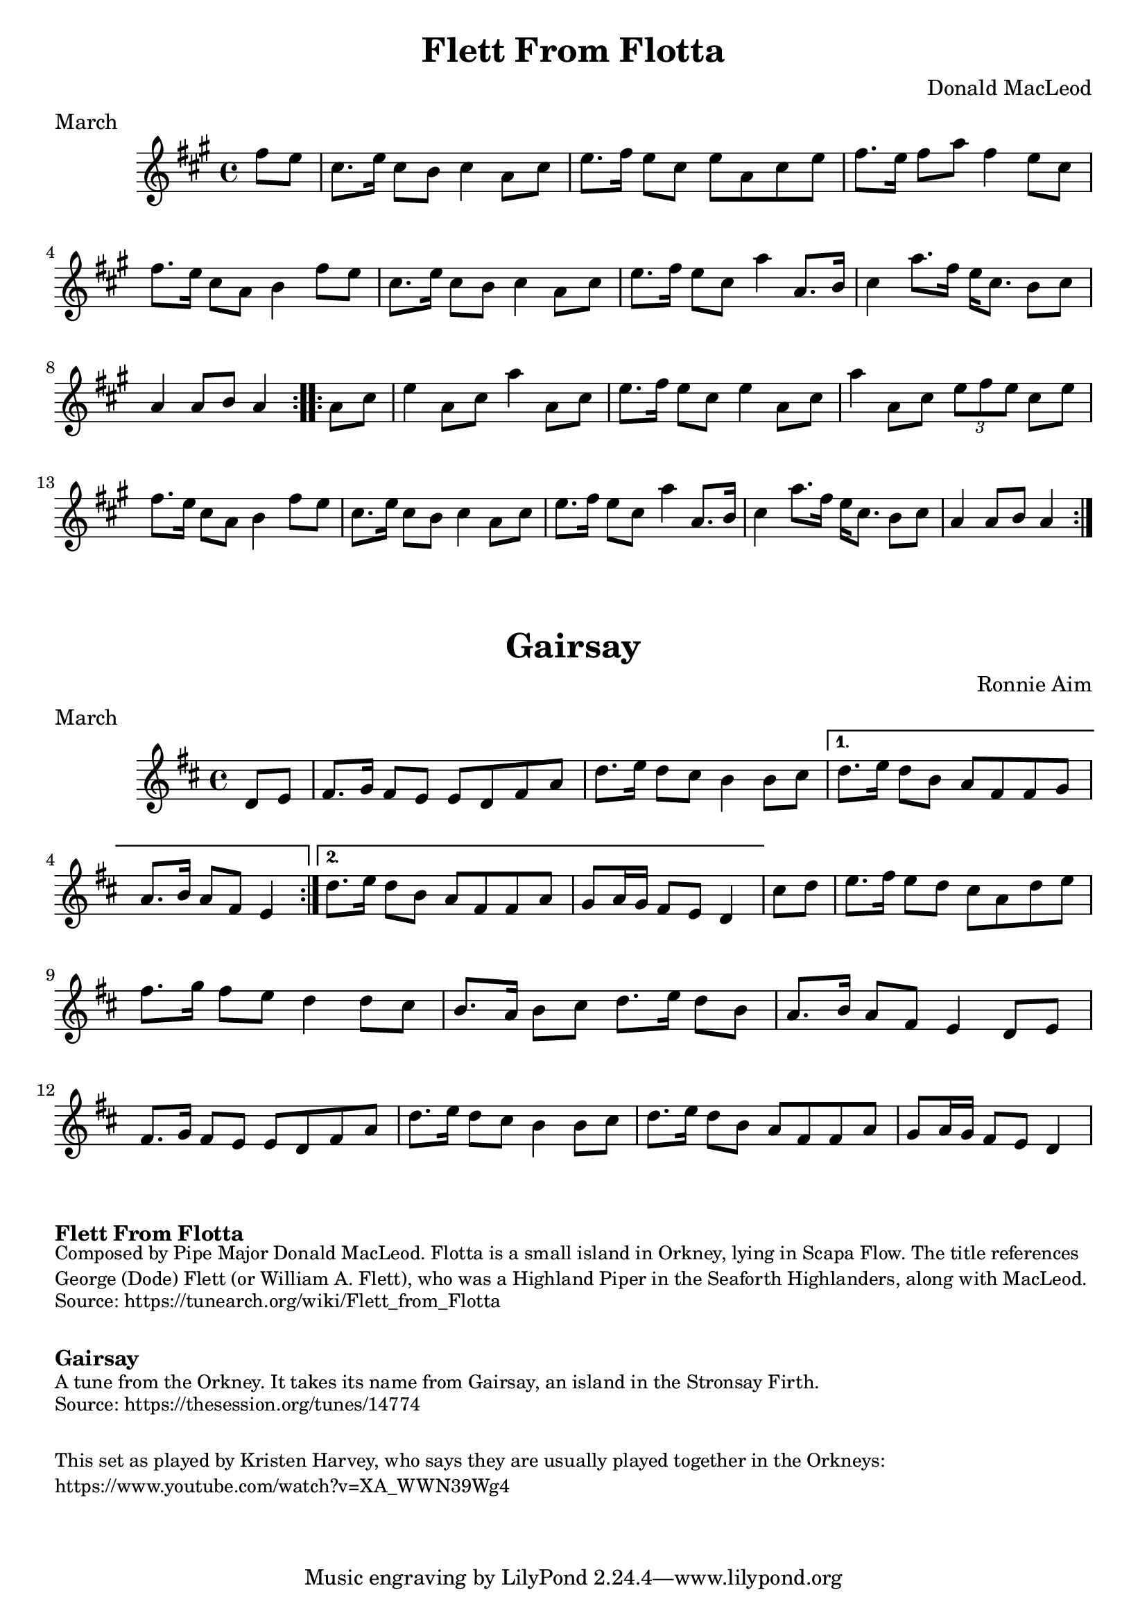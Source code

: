 \version "2.20.0"
\language "english"

\paper {
  print-all-headers = ##t
}


\score {
  \header {
    composer = "Donald MacLeod"
    meter = "March"
    origin = "Orkney"
    title = "Flett From Flotta"
  }

  \relative c'' {
    \time 4/4
    \key a \major

    \repeat volta 2 {
      \partial 4 fs8 e |
      cs8. e16 cs8 b cs4 a8 cs |
      e8. fs16 e8 cs e a, cs e |
      fs8. e16 fs8 a fs4 e8 cs |
      fs8. e16 cs8 a b4 fs'8 e |
      cs8. e16 cs8 b cs4 a8 cs |
      e8. fs16 e8 cs a'4 a,8. b16 |
      cs4 a'8. fs16 e16 cs8. b8 cs |
      \partial 2. a4 a8 b a4 |
    }

    \repeat volta 2 {
      \partial 4 a8 cs |
      e4 a,8 cs8 a'4 a,8 cs |
      e8. fs16 e8 cs e4 a,8 cs |
      a'4 a,8 cs \tuplet 3/2 { e8 fs e } cs8 e |
      fs8. e16 cs8 a b4 fs'8 e |
      cs8. e16 cs8 b cs4 a8 cs |
      e8. fs16 e8 cs a'4 a,8. b16 |
      cs4 a'8. fs16 e16 cs8. b8 cs |
      \partial 2. a4 a8 b a4 |
    }
  }
}


\score {
  \header {
    composer = "Ronnie Aim"
    meter = "March"
    origin = "Orkney"
    title = "Gairsay"
  }

  \relative c' {
    \time 4/4
    \key d \major



    % A section
    \repeat volta 2 {
      \partial 4 d8 e |
      fs8. g16 fs8 e e8 d fs a |
      d8. e16 d8 cs b4 b8 cs |

    }
    \alternative {
      {
        d8. e16 d8 b a fs fs g |
        \partial 2. a8. b16 a8 fs e4 |
      }
      {
        d'8. e16 d8 b a fs fs a |
        \partial 2. g8 a16 g fs8 e d4 |
      }
    }

    % B section
    \partial 4 cs'8 d |
    e8. fs16 e8 d cs a d e |
    fs8. g16 fs8 e d4 d8 cs |
    b8. a16 b8 cs d8. e16 d8 b |
    a8. b16 a8 fs e4 d8 e |

    % Back to A section
    fs8. g16 fs8 e e d fs a |
    d8. e16 d8 cs b4 b8 cs |
    d8. e16 d8 b a fs fs a |
    \partial 2. g8 a16 g fs8 e d4 |
  }
}


\markup \bold { Flett From Flotta}
\markup \smaller \wordwrap {
  Composed by Pipe Major Donald MacLeod. Flotta is a small island in Orkney, lying in Scapa Flow. The title references George (Dode) Flett (or William A. Flett), who was a Highland Piper in the Seaforth Highlanders, along with MacLeod.
}
\markup \smaller \wordwrap { Source: https://tunearch.org/wiki/Flett_from_Flotta }

\markup \vspace #1

\markup \bold { Gairsay }
\markup \smaller \wordwrap {
  A tune from the Orkney. It takes its name from Gairsay, an island in the Stronsay Firth.
}
\markup \smaller \wordwrap { Source: https://thesession.org/tunes/14774 }

\markup \vspace #1

\markup \smaller \wordwrap {
  This set as played by Kristen Harvey, who says they are usually played together in the Orkneys: https://www.youtube.com/watch?v=XA_WWN39Wg4
}
